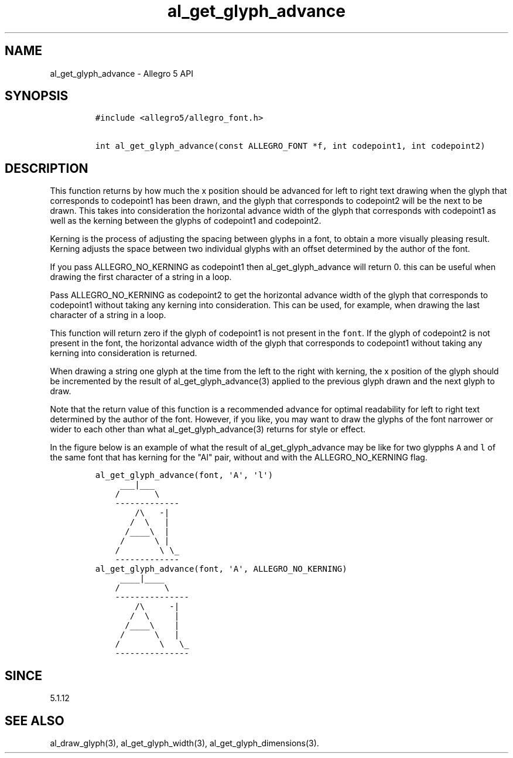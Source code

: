 .\" Automatically generated by Pandoc 1.19.2.4
.\"
.TH "al_get_glyph_advance" "3" "" "Allegro reference manual" ""
.hy
.SH NAME
.PP
al_get_glyph_advance \- Allegro 5 API
.SH SYNOPSIS
.IP
.nf
\f[C]
#include\ <allegro5/allegro_font.h>

int\ al_get_glyph_advance(const\ ALLEGRO_FONT\ *f,\ int\ codepoint1,\ int\ codepoint2)
\f[]
.fi
.SH DESCRIPTION
.PP
This function returns by how much the x position should be advanced for
left to right text drawing when the glyph that corresponds to codepoint1
has been drawn, and the glyph that corresponds to codepoint2 will be the
next to be drawn.
This takes into consideration the horizontal advance width of the glyph
that corresponds with codepoint1 as well as the kerning between the
glyphs of codepoint1 and codepoint2.
.PP
Kerning is the process of adjusting the spacing between glyphs in a
font, to obtain a more visually pleasing result.
Kerning adjusts the space between two individual glyphs with an offset
determined by the author of the font.
.PP
If you pass ALLEGRO_NO_KERNING as codepoint1 then al_get_glyph_advance
will return 0.
this can be useful when drawing the first character of a string in a
loop.
.PP
Pass ALLEGRO_NO_KERNING as codepoint2 to get the horizontal advance
width of the glyph that corresponds to codepoint1 without taking any
kerning into consideration.
This can be used, for example, when drawing the last character of a
string in a loop.
.PP
This function will return zero if the glyph of codepoint1 is not present
in the \f[C]font\f[].
If the glyph of codepoint2 is not present in the font, the horizontal
advance width of the glyph that corresponds to codepoint1 without taking
any kerning into consideration is returned.
.PP
When drawing a string one glyph at the time from the left to the right
with kerning, the x position of the glyph should be incremented by the
result of al_get_glyph_advance(3) applied to the previous glyph drawn
and the next glyph to draw.
.PP
Note that the return value of this function is a recommended advance for
optimal readability for left to right text determined by the author of
the font.
However, if you like, you may want to draw the glyphs of the font
narrower or wider to each other than what al_get_glyph_advance(3)
returns for style or effect.
.PP
In the figure below is an example of what the result of
al_get_glyph_advance may be like for two glypphs \f[C]A\f[] and
\f[C]l\f[] of the same font that has kerning for the "Al" pair, without
and with the ALLEGRO_NO_KERNING flag.
.IP
.nf
\f[C]
al_get_glyph_advance(font,\ \[aq]A\[aq],\ \[aq]l\[aq])
\ \ \ \ \ ___|___\ \ \ \ \ \ \ \ \ \ \ \ \ \ \ \ \ \ 
\ \ \ \ /\ \ \ \ \ \ \ \\\ \ 
\ \ \ \ \-\-\-\-\-\-\-\-\-\-\-\-\-\ \ \ \ \ \ \ \ \ \ \ \ 
\ \ \ \ \ \ \ \ /\\\ \ \ \-|\ \ 
\ \ \ \ \ \ \ /\ \ \\\ \ \ |
\ \ \ \ \ \ /____\\\ \ |
\ \ \ \ \ /\ \ \ \ \ \ \\\ |
\ \ \ \ /\ \ \ \ \ \ \ \ \\\ \\_\ \ \ \ \ \ \ \ \ \ \ \ \ 
\ \ \ \ \-\-\-\-\-\-\-\-\-\-\-\-\-
\ \ \ \ 
\ \ \ \ 
al_get_glyph_advance(font,\ \[aq]A\[aq],\ ALLEGRO_NO_KERNING)
\ \ \ \ \ ____|____
\ \ \ \ /\ \ \ \ \ \ \ \ \ \\\ \ 
\ \ \ \ \-\-\-\-\-\-\-\-\-\-\-\-\-\-\-
\ \ \ \ \ \ \ \ /\\\ \ \ \ \ \-|\ \ 
\ \ \ \ \ \ \ /\ \ \\\ \ \ \ \ |
\ \ \ \ \ \ /____\\\ \ \ \ |
\ \ \ \ \ /\ \ \ \ \ \ \\\ \ \ |
\ \ \ \ /\ \ \ \ \ \ \ \ \\\ \ \ \\_\ \ \ \ \ \ \ \ \ \ \ \ \ 
\ \ \ \ \-\-\-\-\-\-\-\-\-\-\-\-\-\-\-
\f[]
.fi
.SH SINCE
.PP
5.1.12
.SH SEE ALSO
.PP
al_draw_glyph(3), al_get_glyph_width(3), al_get_glyph_dimensions(3).
